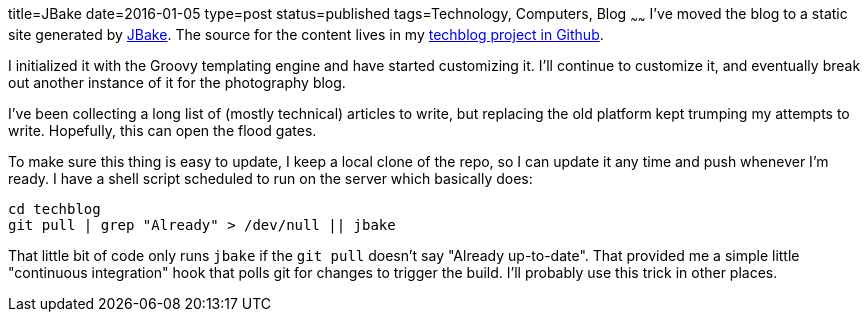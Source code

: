 title=JBake
date=2016-01-05
type=post
status=published
tags=Technology, Computers, Blog
~~~~~~
I've moved the blog to a static site generated by
http://jbake.org/[JBake].
The source for the content lives in my
https://github.com/jflinchbaugh/techblog_content[techblog project in Github].

I initialized it with the Groovy templating engine and have started
customizing it.  I'll continue to customize it, and eventually break
out another instance of it for the photography blog.

I've been collecting a long list of (mostly technical) articles to
write, but replacing the old platform kept trumping my attempts to
write.  Hopefully, this can open the flood gates.

To make sure this thing is easy to update,
I keep a local clone of the repo, so I can update it any time
and push whenever I'm ready.  I have a shell script
scheduled to run on the server which basically does:

----
cd techblog
git pull | grep "Already" > /dev/null || jbake
----

That little bit of code
only runs `jbake`
if the `git pull` doesn't say "Already up-to-date".
That provided me a simple little "continuous integration" hook
that polls git for changes to trigger the build.
I'll probably use this trick in other places.

